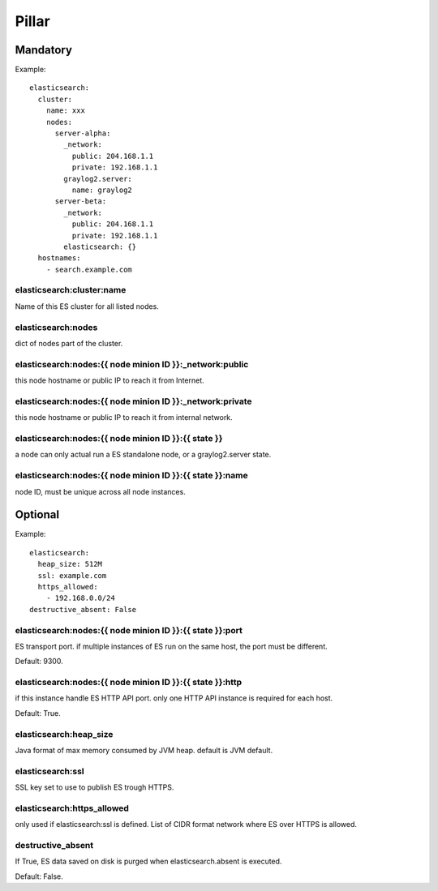 Pillar
======

Mandatory 
---------

Example::

  elasticsearch:
    cluster:
      name: xxx
      nodes:
        server-alpha:
          _network:
            public: 204.168.1.1
            private: 192.168.1.1
          graylog2.server:
            name: graylog2
        server-beta:
          _network:
            public: 204.168.1.1
            private: 192.168.1.1
          elasticsearch: {}
    hostnames:
      - search.example.com

elasticsearch:cluster:name
~~~~~~~~~~~~~~~~~~~~~~~~~~

Name of this ES cluster for all listed nodes.

elasticsearch:nodes 
~~~~~~~~~~~~~~~~~~~

dict of nodes part of the cluster.

elasticsearch:nodes:{{ node minion ID }}:_network:public
~~~~~~~~~~~~~~~~~~~~~~~~~~~~~~~~~~~~~~~~~~~~~~~~~~~~~~~~

this node hostname or public IP to reach it from Internet.

elasticsearch:nodes:{{ node minion ID }}:_network:private 
~~~~~~~~~~~~~~~~~~~~~~~~~~~~~~~~~~~~~~~~~~~~~~~~~~~~~~~~~

this node hostname or public IP to reach it from internal network.

elasticsearch:nodes:{{ node minion ID }}:{{ state }}
~~~~~~~~~~~~~~~~~~~~~~~~~~~~~~~~~~~~~~~~~~~~~~~~~~~~

a node can only actual run a ES standalone node, or a graylog2.server state.

elasticsearch:nodes:{{ node minion ID }}:{{ state }}:name
~~~~~~~~~~~~~~~~~~~~~~~~~~~~~~~~~~~~~~~~~~~~~~~~~~~~~~~~~

node ID, must be unique across all node instances.


Optional
--------

Example::

  elasticsearch:
    heap_size: 512M
    ssl: example.com
    https_allowed:
      - 192.168.0.0/24
  destructive_absent: False

elasticsearch:nodes:{{ node minion ID }}:{{ state }}:port
~~~~~~~~~~~~~~~~~~~~~~~~~~~~~~~~~~~~~~~~~~~~~~~~~~~~~~~~~

ES transport port.
if multiple instances of ES run on the same host, the port must be
different.

Default: 9300.

elasticsearch:nodes:{{ node minion ID }}:{{ state }}:http
~~~~~~~~~~~~~~~~~~~~~~~~~~~~~~~~~~~~~~~~~~~~~~~~~~~~~~~~~

if this instance handle ES HTTP API port. only one HTTP API instance is required
for each host.

Default: True.

elasticsearch:heap_size
~~~~~~~~~~~~~~~~~~~~~~~

Java format of max memory consumed by JVM heap.
default is JVM default.

elasticsearch:ssl
~~~~~~~~~~~~~~~~~

SSL key set to use to publish ES trough HTTPS.

elasticsearch:https_allowed
~~~~~~~~~~~~~~~~~~~~~~~~~~~

only used if elasticsearch:ssl is defined.
List of CIDR format network where ES over HTTPS is allowed.

destructive_absent
~~~~~~~~~~~~~~~~~~

If True, ES data saved on disk is purged when elasticsearch.absent is executed.

Default: False.
